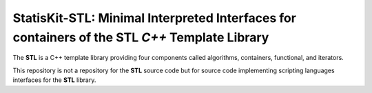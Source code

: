 **StatisKit-STL**: Minimal Interpreted Interfaces for containers of the **STL** *C++* Template Library
######################################################################################################

The **STL** is a C++ template library providing four components called algorithms, containers, functional, and iterators.

This repository is not a repository for the **STL** source code but for source code implementing scripting languages interfaces for the **STL** library.
